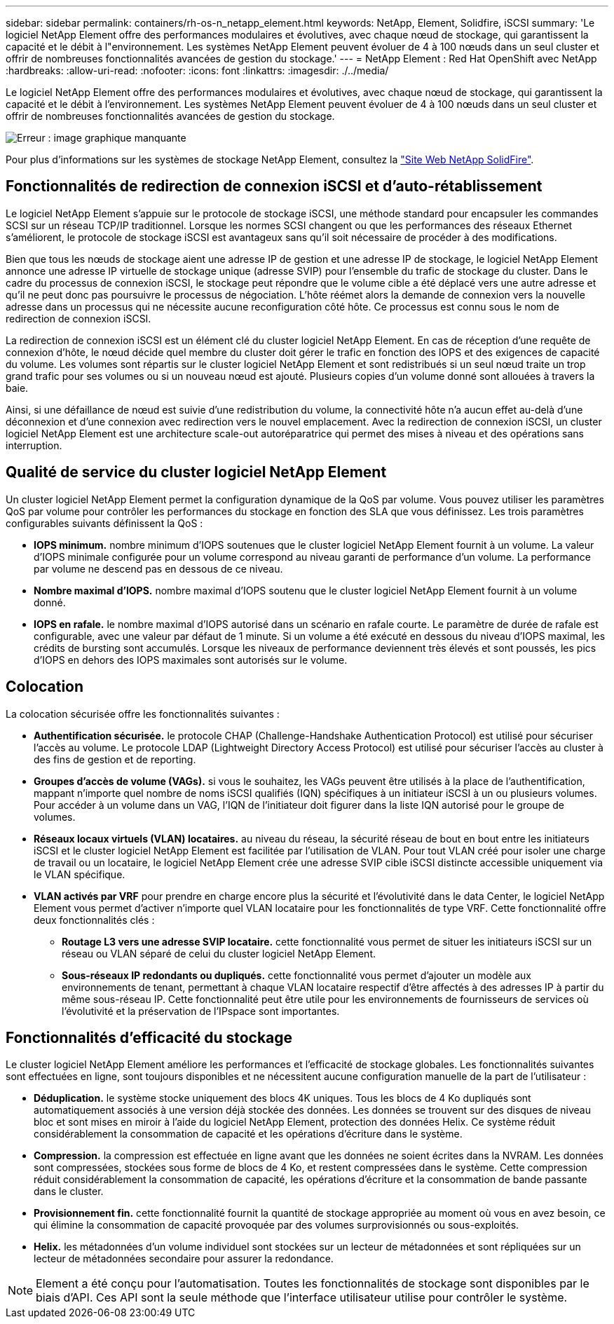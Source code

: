 ---
sidebar: sidebar 
permalink: containers/rh-os-n_netapp_element.html 
keywords: NetApp, Element, Solidfire, iSCSI 
summary: 'Le logiciel NetApp Element offre des performances modulaires et évolutives, avec chaque nœud de stockage, qui garantissent la capacité et le débit à l"environnement. Les systèmes NetApp Element peuvent évoluer de 4 à 100 nœuds dans un seul cluster et offrir de nombreuses fonctionnalités avancées de gestion du stockage.' 
---
= NetApp Element : Red Hat OpenShift avec NetApp
:hardbreaks:
:allow-uri-read: 
:nofooter: 
:icons: font
:linkattrs: 
:imagesdir: ./../media/


Le logiciel NetApp Element offre des performances modulaires et évolutives, avec chaque nœud de stockage, qui garantissent la capacité et le débit à l'environnement. Les systèmes NetApp Element peuvent évoluer de 4 à 100 nœuds dans un seul cluster et offrir de nombreuses fonctionnalités avancées de gestion du stockage.

image:redhat_openshift_image64.jpg["Erreur : image graphique manquante"]

Pour plus d'informations sur les systèmes de stockage NetApp Element, consultez la https://www.netapp.com/data-storage/solidfire/["Site Web NetApp SolidFire"^].



== Fonctionnalités de redirection de connexion iSCSI et d'auto-rétablissement

Le logiciel NetApp Element s'appuie sur le protocole de stockage iSCSI, une méthode standard pour encapsuler les commandes SCSI sur un réseau TCP/IP traditionnel. Lorsque les normes SCSI changent ou que les performances des réseaux Ethernet s'améliorent, le protocole de stockage iSCSI est avantageux sans qu'il soit nécessaire de procéder à des modifications.

Bien que tous les nœuds de stockage aient une adresse IP de gestion et une adresse IP de stockage, le logiciel NetApp Element annonce une adresse IP virtuelle de stockage unique (adresse SVIP) pour l'ensemble du trafic de stockage du cluster. Dans le cadre du processus de connexion iSCSI, le stockage peut répondre que le volume cible a été déplacé vers une autre adresse et qu'il ne peut donc pas poursuivre le processus de négociation. L'hôte réémet alors la demande de connexion vers la nouvelle adresse dans un processus qui ne nécessite aucune reconfiguration côté hôte. Ce processus est connu sous le nom de redirection de connexion iSCSI.

La redirection de connexion iSCSI est un élément clé du cluster logiciel NetApp Element. En cas de réception d'une requête de connexion d'hôte, le nœud décide quel membre du cluster doit gérer le trafic en fonction des IOPS et des exigences de capacité du volume. Les volumes sont répartis sur le cluster logiciel NetApp Element et sont redistribués si un seul nœud traite un trop grand trafic pour ses volumes ou si un nouveau nœud est ajouté. Plusieurs copies d'un volume donné sont allouées à travers la baie.

Ainsi, si une défaillance de nœud est suivie d'une redistribution du volume, la connectivité hôte n'a aucun effet au-delà d'une déconnexion et d'une connexion avec redirection vers le nouvel emplacement. Avec la redirection de connexion iSCSI, un cluster logiciel NetApp Element est une architecture scale-out autoréparatrice qui permet des mises à niveau et des opérations sans interruption.



== Qualité de service du cluster logiciel NetApp Element

Un cluster logiciel NetApp Element permet la configuration dynamique de la QoS par volume. Vous pouvez utiliser les paramètres QoS par volume pour contrôler les performances du stockage en fonction des SLA que vous définissez. Les trois paramètres configurables suivants définissent la QoS :

* *IOPS minimum.* nombre minimum d'IOPS soutenues que le cluster logiciel NetApp Element fournit à un volume. La valeur d'IOPS minimale configurée pour un volume correspond au niveau garanti de performance d'un volume. La performance par volume ne descend pas en dessous de ce niveau.
* *Nombre maximal d'IOPS.* nombre maximal d'IOPS soutenu que le cluster logiciel NetApp Element fournit à un volume donné.
* *IOPS en rafale.* le nombre maximal d'IOPS autorisé dans un scénario en rafale courte. Le paramètre de durée de rafale est configurable, avec une valeur par défaut de 1 minute. Si un volume a été exécuté en dessous du niveau d'IOPS maximal, les crédits de bursting sont accumulés. Lorsque les niveaux de performance deviennent très élevés et sont poussés, les pics d'IOPS en dehors des IOPS maximales sont autorisés sur le volume.




== Colocation

La colocation sécurisée offre les fonctionnalités suivantes :

* *Authentification sécurisée.* le protocole CHAP (Challenge-Handshake Authentication Protocol) est utilisé pour sécuriser l'accès au volume. Le protocole LDAP (Lightweight Directory Access Protocol) est utilisé pour sécuriser l'accès au cluster à des fins de gestion et de reporting.
* *Groupes d'accès de volume (VAGs).* si vous le souhaitez, les VAGs peuvent être utilisés à la place de l'authentification, mappant n'importe quel nombre de noms iSCSI qualifiés (IQN) spécifiques à un initiateur iSCSI à un ou plusieurs volumes. Pour accéder à un volume dans un VAG, l’IQN de l’initiateur doit figurer dans la liste IQN autorisé pour le groupe de volumes.
* *Réseaux locaux virtuels (VLAN) locataires.* au niveau du réseau, la sécurité réseau de bout en bout entre les initiateurs iSCSI et le cluster logiciel NetApp Element est facilitée par l'utilisation de VLAN. Pour tout VLAN créé pour isoler une charge de travail ou un locataire, le logiciel NetApp Element crée une adresse SVIP cible iSCSI distincte accessible uniquement via le VLAN spécifique.
* *VLAN activés par VRF* pour prendre en charge encore plus la sécurité et l'évolutivité dans le data Center, le logiciel NetApp Element vous permet d'activer n'importe quel VLAN locataire pour les fonctionnalités de type VRF. Cette fonctionnalité offre deux fonctionnalités clés :
+
** *Routage L3 vers une adresse SVIP locataire.* cette fonctionnalité vous permet de situer les initiateurs iSCSI sur un réseau ou VLAN séparé de celui du cluster logiciel NetApp Element.
** *Sous-réseaux IP redondants ou dupliqués.* cette fonctionnalité vous permet d'ajouter un modèle aux environnements de tenant, permettant à chaque VLAN locataire respectif d'être affectés à des adresses IP à partir du même sous-réseau IP. Cette fonctionnalité peut être utile pour les environnements de fournisseurs de services où l'évolutivité et la préservation de l'IPspace sont importantes.






== Fonctionnalités d'efficacité du stockage

Le cluster logiciel NetApp Element améliore les performances et l'efficacité de stockage globales. Les fonctionnalités suivantes sont effectuées en ligne, sont toujours disponibles et ne nécessitent aucune configuration manuelle de la part de l'utilisateur :

* *Déduplication.* le système stocke uniquement des blocs 4K uniques. Tous les blocs de 4 Ko dupliqués sont automatiquement associés à une version déjà stockée des données. Les données se trouvent sur des disques de niveau bloc et sont mises en miroir à l'aide du logiciel NetApp Element, protection des données Helix. Ce système réduit considérablement la consommation de capacité et les opérations d'écriture dans le système.
* *Compression.* la compression est effectuée en ligne avant que les données ne soient écrites dans la NVRAM. Les données sont compressées, stockées sous forme de blocs de 4 Ko, et restent compressées dans le système. Cette compression réduit considérablement la consommation de capacité, les opérations d'écriture et la consommation de bande passante dans le cluster.
* *Provisionnement fin.* cette fonctionnalité fournit la quantité de stockage appropriée au moment où vous en avez besoin, ce qui élimine la consommation de capacité provoquée par des volumes surprovisionnés ou sous-exploités.
* *Helix.* les métadonnées d'un volume individuel sont stockées sur un lecteur de métadonnées et sont répliquées sur un lecteur de métadonnées secondaire pour assurer la redondance.



NOTE: Element a été conçu pour l'automatisation. Toutes les fonctionnalités de stockage sont disponibles par le biais d'API. Ces API sont la seule méthode que l'interface utilisateur utilise pour contrôler le système.
